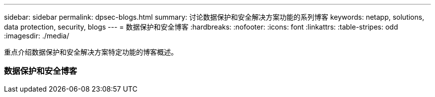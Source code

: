 ---
sidebar: sidebar 
permalink: dpsec-blogs.html 
summary: 讨论数据保护和安全解决方案功能的系列博客 
keywords: netapp, solutions, data protection, security, blogs 
---
= 数据保护和安全博客
:hardbreaks:
:nofooter: 
:icons: font
:linkattrs: 
:table-stripes: odd
:imagesdir: ./media/


[role="lead"]
重点介绍数据保护和安全解决方案特定功能的博客概述。



=== 数据保护和安全博客
